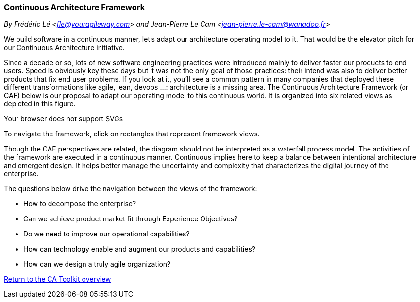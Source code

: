 //:sectnums:
//:doctype: book
//:reproducible:

[[framework]]
=== Continuous Architecture Framework
_By Frédéric Lé <fle@youragileway.com> and Jean-Pierre Le Cam <jean-pierre.le-cam@wanadoo.fr>_
//:toc: preamble
//xref:o-aaf-deployment[o-aaf-deployment-vision]

We build software in a continuous manner, let's adapt our architecture operating model to it. That would be the elevator pitch for our Continuous Architecture initiative. 
 
Since a decade or so, lots of new software engineering practices were introduced mainly to deliver faster our products to end users. Speed is obviously key these days but it was not the only goal of those practices: their intend was also to deliver better products that fix end user problems. If you look at it, you'll see a common pattern in many companies that deployed these different transformations like agile, lean, devops ...: architecture is a missing area. The Continuous Architecture Framework (or CAF) below is our proposal to adapt our operating model to this continuous world. It is organized into six related views as depicted in this figure.

++++
<object type="image/svg+xml" data="img/ca-framework-v08.svg">Your browser does not support SVGs</object>
++++

To navigate the framework, click on rectangles that represent framework views.

Though the CAF perspectives are related, the diagram should not be interpreted as a waterfall process model. 
The activities of the framework are executed in a continuous manner. Continuous implies here to keep a balance between intentional architecture and emergent design. It helps better manage the uncertainty and complexity that characterizes the digital journey of the enterprise.

The questions below drive the navigation between the views of the framework:

* How to decompose the enterprise?
* Can we achieve product market fit through Experience Objectives?
* Do we need to improve our operational capabilities?
* How can technology enable and augment our products and capabilities?
* How can we design a truly agile organization?

//include::experience-objectives.adoc[]
//include::product.adoc[]
//include::enterprise-decomposition.adoc[]

link:https://continuous-architecture.org/[Return to the CA Toolkit overview]
